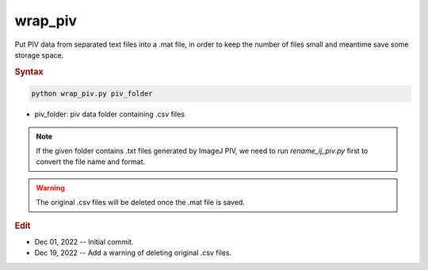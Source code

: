 
wrap_piv
========

Put PIV data from separated text files into a .mat file, in order to keep the number of files small and meantime save some storage space.

.. rubric:: Syntax

.. code-block:: console

   python wrap_piv.py piv_folder

* piv_folder: piv data folder containing .csv files

.. note::

   If the given folder contains .txt files generated by ImageJ PIV, we need to run `rename_ij_piv.py` first to convert the file name and format.

.. warning::

   The original .csv files will be deleted once the .mat file is saved.

.. rubric:: Edit

* Dec 01, 2022 -- Initial commit.
* Dec 19, 2022 -- Add a warning of deleting original .csv files.
